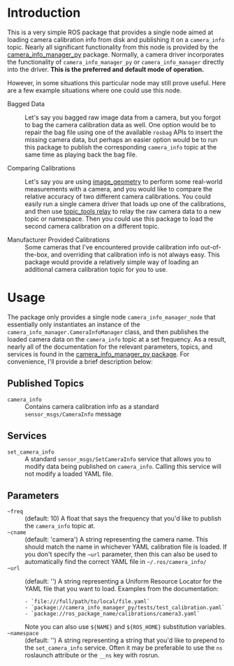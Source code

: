 #+OPTIONS: ^:nil toc:nil tex:t p:t timestamp:nil

* Introduction

This is a very simple ROS package that provides a single node aimed at loading
camera calibration info from disk and publishing it on a =camera_info= topic.
Nearly all significant functionality from this node is provided by the
[[http://wiki.ros.org/camera_info_manager_py][camera_info_manager_py]] package. Normally, a camera driver incorporates the
functionality of =camera_info_manager_py= or =camera_info_manager= directly into
the driver. *This is the preferred and default mode of operation.*

However, in some situations this particular node may still prove useful. Here
are a few example situations where one could use this node.

+ Bagged Data :: Let's say you bagged raw image data from a camera, but you
                 forgot to bag the camera calibration data as well. One option
                 would be to repair the bag file using one of the available
                 =rosbag= APIs to insert the missing camera data, but perhaps an
                 easier option would be to run this package to publish the
                 corresponding =camera_info= topic at the same time as playing
                 back the bag file.

+ Comparing Calibrations :: Let's say you are using [[http://wiki.ros.org/image_geometry][image_geometry]] to perform
     some real-world measurements with a camera, and you would like to compare
     the relative accuracy of two different camera calibrations. You could
     easily run a single camera driver that loads up one of the calibrations,
     and then use [[http://wiki.ros.org/topic_tools/relay][topic_tools relay]] to relay the raw camera data to a new topic
     or namespace. Then you could use this package to load the second camera
     calibration on a different topic.

+ Manufacturer Provided Calibrations :: Some cameras that I've encountered
     provide calibration info out-of-the-box, and overriding that calibration
     info is not always easy. This package would provide a relatively simple way
     of loading an additional camera calibration topic for you to use.


* Usage

  The package only provides a single node =camera_info_manager_node= that
  essentially only instantiates an instance of the
  =camera_info_manager.CameraInfoManager= class, and then publishes the loaded
  camera data on the =camera_info= topic at a set frequency. As a result, nearly
  all of the documentation for the relevant parameters, topics, and services is
  found in the [[http://wiki.ros.org/camera_info_manager_py][camera_info_manager_py package]]. For convenience, I'll provide a
  brief description below:

** Published Topics
   + =camera_info= :: Contains camera calibration info as a standard
                      =sensor_msgs/CameraInfo= message

** Services
   + =set_camera_info= :: A standard =sensor_msgs/SetCameraInfo= service that
        allows you to modify data being published on =camera_info=. Calling this
        service will not modify a loaded YAML file.

** Parameters
   + =~freq= :: (default: 10) A float that says the frequency that you'd like to
                publish the =camera_info= topic at.
   + =~cname= :: (default: 'camera') A string representing the camera name. This
                 should match the name in whichever YAML calibration file is
                 loaded. If you don't specify the =~url= parameter, then this
                 can also be used to automatically find the correct YAML file in
                 =~/.ros/camera_info/=
   + =~url= :: (default: '') A string representing a Uniform Resource Locator for
               the YAML file that you want to load. Examples from the documentation:
			   #+BEGIN_EXAMPLE
			   - `file:///full/path/to/local/file.yaml`
			   - `package://camera_info_manager_py/tests/test_calibration.yaml`
			   - `package://ros_package_name/calibrations/camera3.yaml`
			   #+END_EXAMPLE
			   Note you can also use =${NAME}= and =${ROS_HOME}= substitution variables.
   + =~namespace= :: (default: '') A string representing a string that you'd
                     like to prepend to the =set_camera_info= service. Often it
                     may be preferable to use the =ns= roslaunch attribute or
                     the =__ns= key with rosrun.


